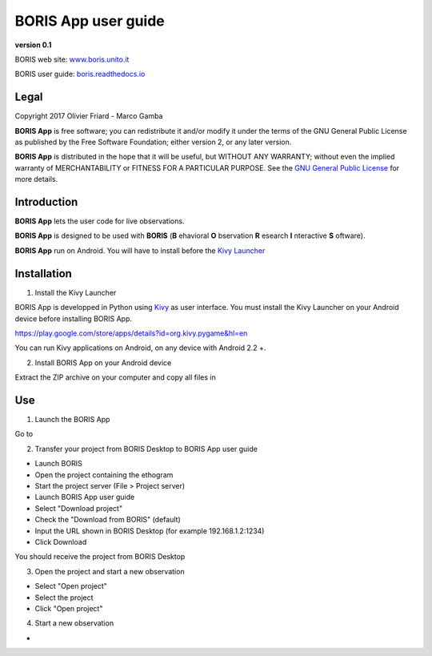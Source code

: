 ********************
BORIS App user guide
********************


.. image:: logo_boris_500px.png
   :scale: 300%

**version 0.1**

BORIS web site: `www.boris.unito.it <http://www.boris.unito.it>`_

BORIS user guide: `boris.readthedocs.io <http://boris.readthedocs.io>`_


Legal
=====

Copyright 2017 Olivier Friard - Marco Gamba

**BORIS App** is free software; you can redistribute it and/or modify
it under the terms of the GNU General Public License as published by
the Free Software Foundation; either version 2, or any later version.

**BORIS App** is distributed in the hope that it will be useful,
but WITHOUT ANY WARRANTY; without even the implied warranty of
MERCHANTABILITY or FITNESS FOR A PARTICULAR PURPOSE.  See the
`GNU General Public License <http://www.gnu.org/copyleft/gpl.html>`_ for more details.


Introduction
============


**BORIS App** lets the user code for live observations.

**BORIS App** is designed to be used with **BORIS** (**B** ehavioral **O** bservation **R** esearch **I** nteractive **S** oftware).

**BORIS App** run on Android. You will have to install before the `Kivy Launcher <https://play.google.com/store/apps/details?id=org.kivy.pygame&hl=en>`_


Installation
============

1) Install the Kivy Launcher

BORIS App is developped in Python using `Kivy <https://kivy.org>`_ as user interface.
You must install the Kivy Launcher on your Android device before installing BORIS App.

https://play.google.com/store/apps/details?id=org.kivy.pygame&hl=en

You can run Kivy applications on Android, on any device with Android 2.2 +.


2) Install BORIS App on your Android device

Extract the ZIP archive on your computer and copy all files in



Use
===

1) Launch the BORIS App

Go to


2) Transfer your project from BORIS Desktop to BORIS App user guide

* Launch BORIS

* Open the project containing the ethogram

* Start the project server (File > Project server)

* Launch BORIS App user guide

* Select "Download project"

* Check the "Download from BORIS" (default)

* Input the URL shown in BORIS Desktop (for example 192.168.1.2:1234)

* Click Download

You should receive the project from BORIS Desktop


3) Open the project and start a new observation

* Select "Open project"

* Select the project

* Click "Open project"


4) Start a new observation

*


